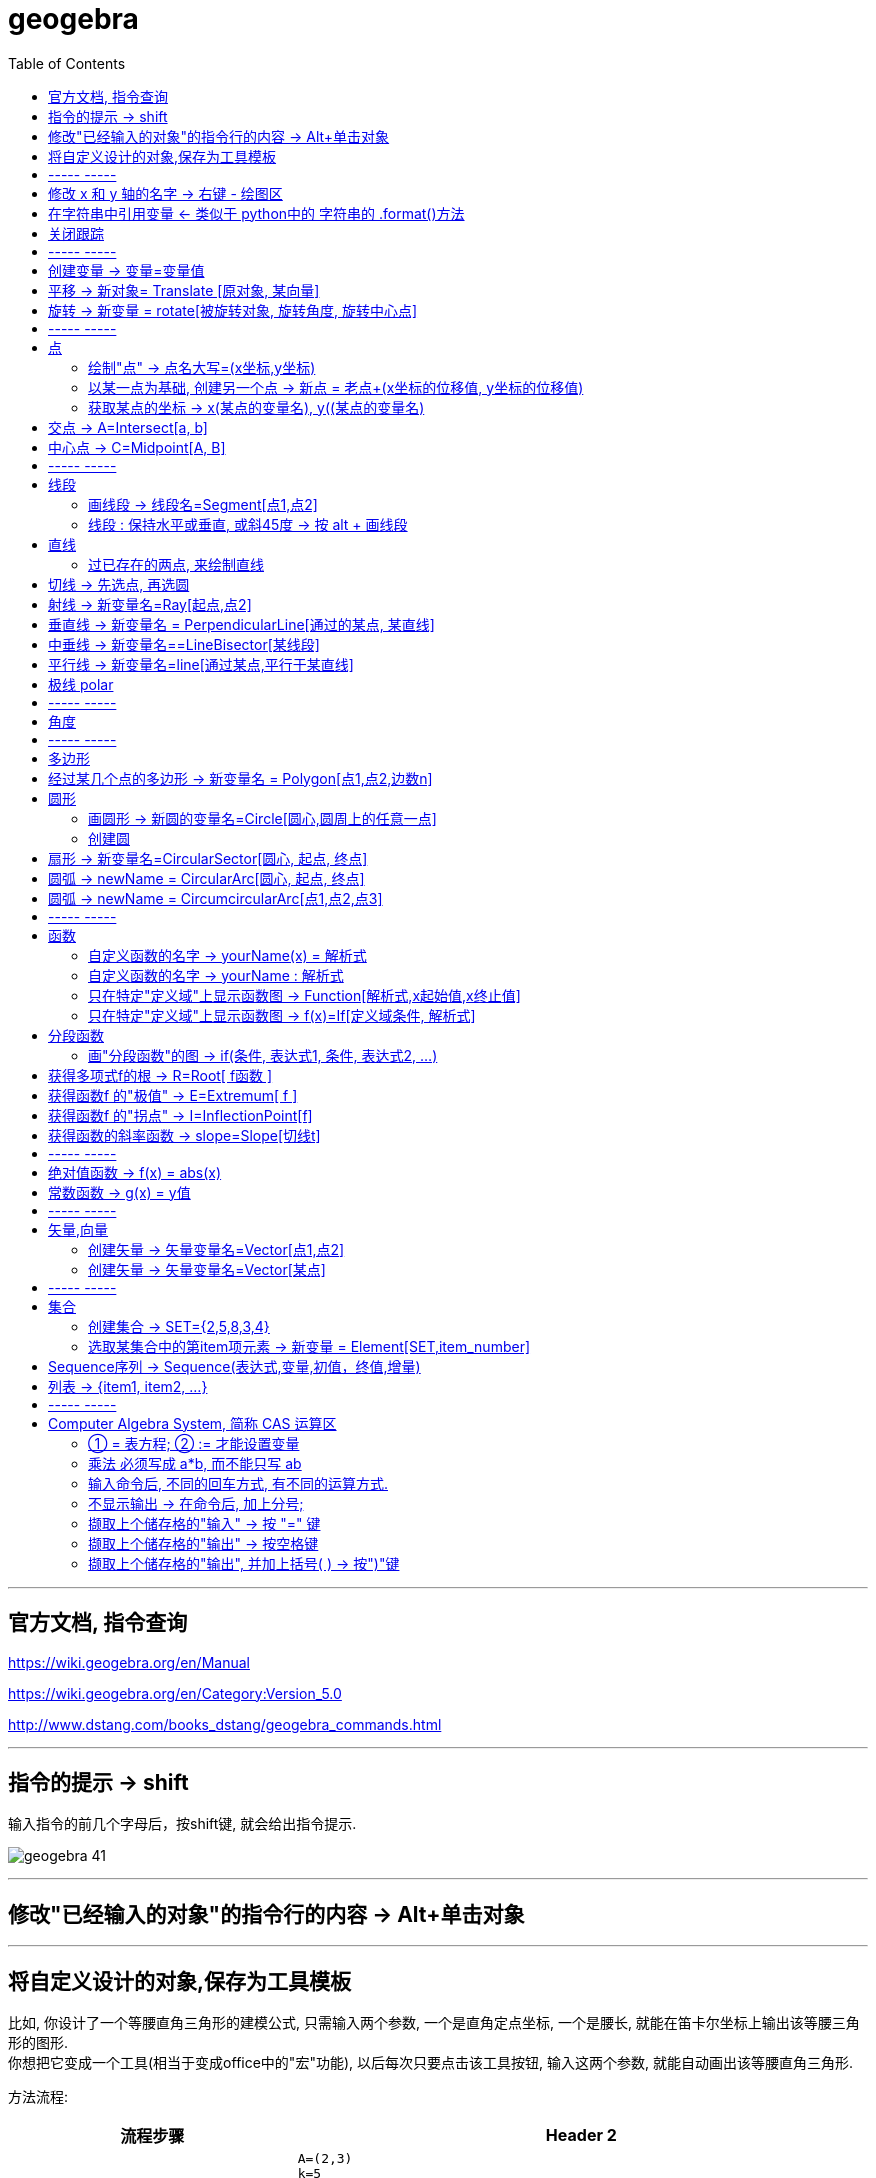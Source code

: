 
= geogebra
:toc:

---

== 官方文档, 指令查询

https://wiki.geogebra.org/en/Manual

https://wiki.geogebra.org/en/Category:Version_5.0

http://www.dstang.com/books_dstang/geogebra_commands.html


---


== 指令的提示 -> shift

输入指令的前几个字母后，按shift键, 就会给出指令提示.

image:img_geogebra/geogebra_41.png[]

---

== 修改"已经输入的对象"的指令行的内容 -> Alt+单击对象

---

== 将自定义设计的对象,保存为工具模板

比如, 你设计了一个等腰直角三角形的建模公式, 只需输入两个参数, 一个是直角定点坐标, 一个是腰长, 就能在笛卡尔坐标上输出该等腰三角形的图形.  +
你想把它变成一个工具(相当于变成office中的"宏"功能), 以后每次只要点击该工具按钮, 输入这两个参数, 就能自动画出该等腰直角三角形.

方法流程:

[cols="1a,2a"]
|===
|流程步骤 |Header 2

|先以此执行以下命令, 建立一个等腰直角三角形
|
....
A=(2,3)
k=5
B=A+(k,0)
C=B+(0,k)
poly_1=Polygon[A,B,C]
....

image:img_geogebra/geogebra_42.png[]

可以看出, 这个三角形的建立过程, 其实只建立在两个基础参数上: A点, 和 k值.

|点菜单 tools -> creat new tool
|
image:img_geogebra/geogebra_43.png[]

在 output objects 中, 点击下拉三角形, 选中你刚刚创建的等腰直角三角形对象.

image:img_geogebra/geogebra_44.png[]

在 input objects 中, 会自动出现你选中的"等腰三角形"的多个基础输入参数. 其上下顺序, 就是参数顺序. 你可以随意调节其顺序.

image:img_geogebra/geogebra_45.png[]

在 name & icon中, 可以输入你这个"宏"的名称, 及指令代码. 还可以更换该"宏"工具按钮的图标

image:img_geogebra/geogebra_46.png[]

然后点击 finish.


|现在, 在功能按钮列的最后一格, 就会出现此等腰三角形的功能按钮。点击它, 输入基础参数后, 就能自动输出图形.
|
image:img_geogebra/geogebra_47.png[]


|因为你刚才定义了你这个三角形的"指令代码"也是 myTriangle, 所以你可以通过指令, 来输出该三角形图形
|比如, 你输入指令: myTriangle(A, 4) +
意思就是输入两个参数: A点和 腰长4, 来创建图像.

image:img_geogebra/geogebra_49.png[]


|如果你想更新编辑该"宏", 就选菜单 tools -> manage tools
|image:img_geogebra/geogebra_48.png[]

|注意: 你在某个文件中自定义的"宏",只和该文件捆绑.  +
如果你想将"宏"用于其他新文件, 就要先把该"宏"保存下来. +
选菜单 tools -> manage tools -> save as -> 存成 ggt 格式.

|image:img_geogebra/geogebra_50.png[]

|在新的文件中, 载入你的"宏":

1. 就把 ggt文件直接拖进软件中来. 或用菜单 open 也能打开. +
open 菜单可以打开 ggb, ggt文件.
2. 然后, 选 tools -> customize toolbar, 就能看到你的"宏", 把它 insert 到工具栏中即可.
|image:img_geogebra/geogebra_51.png[]
|===








== ----- -----

---

== 修改 x 和 y 轴的名字 -> 右键 - 绘图区

比如, 你要把 x 轴改成 变量名是 time,  y 轴改成 变量名是elevation :

在绘图区空白处，单击鼠标右键——绘图区, 分别设置 x 和 y 轴的 "标签"(即新变量名) 和 "单位".

image:img_geogebra/geogebra_06.png[]

image:img_geogebra/geogebra_07.png[]

---

== 在字符串中引用变量 <- 类似于 python中的 字符串的 .format()方法

即相当于 python 中 字符串中引用变量的方法 :
....
info_3 = "the name is {} \n, the age is {}".format(name ,age)
....

image:img_geogebra/geogebra_21.png[]


---

== 关闭跟踪

只清除本次的跟踪 -> ctrl + F

关闭跟踪 : 用右键点击原来跟踪的点或者线，然后选择里面的“取消跟踪”.

image:img_geogebra/geogebra_20.png[]


---

== ----- -----

== 创建变量 -> 变量=变量值

....
a=1
//生成变量 a, 值为1

//然后就可以将这个变量, 使用到其他式子中了, 就像编程一样. 比如:
f(x)=a*x^2
....

注意, 默认情况下, 变量在生成后, 前面的图层眼睛是关掉的, 即看不到滑动条. 你打开后, 才能看到.

image:img_geogebra/geogebra_12.png[]

把图形隐藏掉的好处是什么? 比如你多个"点"在同一个坐标处, 你不想某一个"点"被移动, 就可以暂时把它隐藏起来(相当于锁定功能).

---

== 平移 -> 新对象= Translate [原对象, 某向量]

平移后的新对象名称 A'= Translate [原对象A,向量v]，可建立将原对象以向量 v 为基准，所建立的新平移后对象。

....
A'= Translate[A,v]
//将点A, 以向量v的长度和方向, 平移到新的点A'
....

image:img_geogebra/geogebra_34.png[]

....
newLine = Translate[oldLine, vOld]
//将直线oldLine, 以向量vOld的长度和方向, 平移到新的直线位置newLine处.
....

image:img_geogebra/geogebra_35.png[]


....
newTriangle = Translate[oldTriangle, vOld]
//将三角形oldTriangle, 以向量vOld的长度和方向, 平移到新的三角形位置newTriangle处.
....

image:img_geogebra/geogebra_36.png[]

---

== 旋转 -> 新变量 = rotate[被旋转对象, 旋转角度, 旋转中心点]

....
line2 = rotate[line1, angle, pointA]
\\ 将line1, 以pointA为旋转中心, 逆时针旋转angle角度, 得到的新line赋给新变量 line2.
....

image:img_geogebra/geogebra_37.png[]

....
newTriangle= rotate[oldTriangle, angle, pointA]
\\ 将三角形oldTriangle, 以pointA为旋转中心, 逆时针旋转angle角度, 得到的新三角形赋值给新变量 newTriangle.
....

image:img_geogebra/geogebra_38.png[]


== ----- -----

---

== 点

==== 绘制"点" -> 点名大写=(x坐标,y坐标)

....
P=(3,2)
....
构造点P

注意: Geogebra对字母大小写敏感. 所以, 点名必须用大写! 不能用小写, 用小写会变成箭头:

image:img_geogebra/geogebra_09.png[]

[options="autowidth"]
|===
|Header 1 |Header 2

|点
|要使用大写字母为首的名称； +
例如：A=(1,2)

|线段, 线, 圆, 函数名, 变量名
|用小写字母为首来命名. +
如： +circle c: (x-2)\^2+(y-1)^2=16 +
f(x)=3*x+2
|===

---

==== 以某一点为基础, 创建另一个点 -> 新点 = 老点+(x坐标的位移值, y坐标的位移值)

....
B=A+(0,3)
// B点的坐标是A点坐标的(x+0,y+3), 即B点是从A点向上平移3个单位.
....

image:img_geogebra/geogebra_27.png[]


---

==== 获取某点的坐标 -> x(某点的变量名), y((某点的变量名)

这个类似于编程中的 x()函数, 功能是获取某点的x坐标.

....
S=(x(A), slope)

//创建一个S变量, 它是一个点.
x(A)给出点Ａ的ｘ轴坐标; y(A)给出点A的y坐标.
slope也是个变量, 它是某条函数曲线的某点处的斜率. 可以用 : "变量名slope=Slope[切线]" 来获得.
....

image:img_geogebra/geogebra_19.png[]

---

== 交点 -> A=Intersect[a, b]

....
A=Intersect[a, b]
//创建直线 a、b 的交点, 赋值给变量A
....

---

== 中心点 -> C=Midpoint[A, B]

....
C=Midpoint[A, B]
//创建点 A、B 之中点, 赋值给变量C

或
C=Midpoint[s]
//创建直线s的中点, 赋值给变量C
....

---

== ----- -----


---

== 线段

==== 画线段 -> 线段名=Segment[点1,点2]

可以用命令来输入 :
....
s=Segment[A,C]
//这个意思为: 创建一个经过 A 和 C点的线段,
并且对该线段, 起名为s线段.

对图形起"变量名"有什么好处? 就可以像编程一样, 在其他地方来引用这个变量名了!
比如 : 你要在这个 名叫s的 线段上, 取它的中点, 就可以用这个命令:
D=Midpoint[s]
同样, 我们给新建的中点, 起变量名叫 D.
....



---

==== 线段 : 保持水平或垂直, 或斜45度 -> 按 alt + 画线段

绘制直线/线段时, 按住键盘上的Alt键，可以15° 为单位, 来选择倾斜角。


---

== 直线

==== 过已存在的两点, 来绘制直线

A, B 两点若已存在, 就可以用
....
Line[A,B]
....
命令, 来创建经过这两点的直线.




---

== 切线 -> 先选点, 再选圆



依次选择点和圆, 就能做切线.  +
比如下例, 先选中B点, 再选中圆.

image:img_geogebra/geogebra_10.png[]


---

== 射线 -> 新变量名=Ray[起点,点2]

....
b=Ray[A,B]
// 起点 A 通过 B 点的射线。

或
c=Ray[A,v]
// 起点 A 且方向为 v 向量方向射线。
....

---

== 垂直线 -> 新变量名 = PerpendicularLine[通过的某点, 某直线]

Perpendicular : n. / v.  ~ (to sth) 垂直的；成直角的 +
-> per-,整个的，-pend,悬挂，词源同depend,pendulum.引申词义垂直的。 +
- Are the lines perpendicular to each other? 这些直线相互垂直吗？

....
L=PerpendicularLine[C,a]
\\ 通过点C, 且垂直于 a 的直线。

或
L=PerpendicularLine[C,u]
\\通过点C,  且垂直于向量 u 的直线。
....

image:img_geogebra/geogebra_24.png[]


---

== 中垂线 -> 新变量名==LineBisector[某线段]

....
L=LineBisector[A,B]
\\ 创建线段 AB 的中垂线, 赋值给变量 L

L=LineBisector[s]
\\s 线段的中垂线
....

image:img_geogebra/geogebra_26.png[]

---


== 平行线 -> 新变量名=line[通过某点,平行于某直线]

....
L=line[C,a]
//通过 C 点, 且平行于 a 直线的直线
....

image:img_geogebra/geogebra_25.png[]

---

== 极线 polar

极线:: 圆锥曲线外一点和圆锥曲线会有两个切点，过这两个切点的直线, 就称为"极线"。

image:img_geogebra/geogebra_39.png[]

制作方法 : 先选点, 后选圆锥曲线即可.


---

== ----- -----

---



== 角度

....
α=Angle[A,B,C]
//以 B 为顶点，线段BA 和 线段BC 为两边的夹角.
注意 A、C 二点的点选顺序，是采用"逆时针"方向的有向角观念。
....

image:img_geogebra/geogebra_33.png[]

---

== ----- -----

---

== 多边形

依次点击多边形的所有顶点，就构成了一个多边形。

image:img_geogebra/geogebra_08.png[]


---

== 经过某几个点的多边形 -> 新变量名 = Polygon[点1,点2,边数n]

....
Poly1=Polygon[A,B,n],n≧3
\\ 创建出包括点 A、B 的正 n 边形
....

image:img_geogebra/geogebra_28.png[]



---

== 圆形

==== 画圆形 -> 新圆的变量名=Circle[圆心,圆周上的任意一点]

....
d=Circle[D,C] //这里中括号[], 写成小括号() 也行.
//以点D为圆心, 经过点C的圆, 并且对新建的该圆, 起变量名为d.
....

image:img_geogebra/geogebra_11.png[]

---

==== 创建圆

....
c=Circle[M,r]
\\ 圆心M, 且半径为 r 的圆。

c=Circle[M,s]
\\ 圆心M, 且半径为 s 的长度的圆，其中s 为一已知线段。

c=Circle[M,A]
\\ 圆心M, 通过点 A 的圆。

c=Circle[A,B,C]
\\通过三点 A、B、C 的圆。
....

---

== 扇形 -> 新变量名=CircularSector[圆心, 起点, 终点]

....
c=CircularSector[M,A,B]

\\ 圆心为M，起点为A, 终点为B的扇形，
注意 : A、B 两点点选的顺序，是采用"逆时针"方向的.
....

image:img_geogebra/geogebra_29.png[]

image:img_geogebra/geogebra_30.png[]




---

== 圆弧 ->  newName = CircularArc[圆心, 起点, 终点]

....
c=CircularArc[M,A,B]
\\ 圆心为M，起点为A、终点为B 的圆弧，注意 A、B 两点的点选的顺序，是采用"逆时针"方向的有向角观念。
....

image:img_geogebra/geogebra_31.png[]

---

== 圆弧 ->  newName = CircumcircularArc[点1,点2,点3]
....
c=CircumCircularArc[A,B,C]
\\依序通过 A、B、C 三点的圆弧。
....

image:img_geogebra/geogebra_32.png[]

---

== ----- -----

---

== 函数


==== 自定义函数的名字 -> yourName(x) = 解析式

即, 写成形如 "f(x) = 函数公式"的形式. 将 f 换成你自定义的函数名即可.
....
yourName(x) = ax^2 + 2x -1
....

image:img_geogebra/geogebra_05.png[]


注意 : 不要同时输入两条 f(x) = ... , 这其实是相同的函数名, 你第二次输入的函数, 会把第一次输入的同名函数覆盖掉! 所以, 当你要输入两条函数时, 函数名不能一样!



注意: 如果你写成 y =  ax^2 + 2x -1 , 虽然画出来的图好像是一样的, 但这并不表示一个函数，而是一个曲线方程!  此时的 x 和 y 不是"自变量"和"因变量"的意思，而是代表着曲线上某点的两个坐标。

函数, 和曲线方程, 本质是不一样的:

- 函数: 只能"一对一"或"多对一"(多个x映射到同一个y值)
- 曲线方程 : 是可以"一对多"的(一个x映射多个y值)


---




==== 自定义函数的名字 -> yourName : 解析式

即, 在解析式前面, 写上你起的名字, 再加一个冒号 ":"

....
myName : ax^2 - 3x +1
....

image:img_geogebra/geogebra_04.png[]

注意: 坐标轴默认的x和y, 是两个保留关键字, 不能作为你自定义的函数名.


---

==== 只在特定"定义域"上显示函数图 -> Function[解析式,x起始值,x终止值]

官方文档  +
https://wiki.geogebra.org/s/zh/index.php?title=If_%E6%8C%87%E4%BB%A4&variant=zh-hans



如 : 我们 让 x^2 的图像, 只显示 定义域在(1,3) 段上的部分

....
Function[x^2,1,3]
....

image:img_geogebra/geogebra_01.png[]

---

==== 只在特定"定义域"上显示函数图 -> f(x)=If[定义域条件, 解析式]

如, 我们要做 x^2 的图像, 定义域限定为 1≤ x ≤3

....
f(x)=If[ x<=3 && x>=1 ,x^2]
....

image:img_geogebra/geogebra_02.png[]


也可以写成下面的形式, 限定定义域为  (x>0 && x<2):
....
f(x) = sin(x - 3), (x>0 && x<2)
....


---

== 分段函数




==== 画"分段函数"的图 -> if(条件, 表达式1, 条件, 表达式2, ...)

如, 我们来话这样一个"分段函数" : +
-> 当x<0时，函数值为x； +
-> 当0<x<2时，函数值为x²； +
-> 当2<x时，函数值为sinx。

....
if(x<0, x, x>=0&&x<2, x^2, x>2, sinx)
// 注意: if和()之间不能有空格!
....

image:img_geogebra/geogebra_03.png[]

---

== 获得多项式f的根 -> R=Root[ f函数 ]

....
f(x)=0.5x3+2x2+0.2x-1
//输入三次多项式f

R=Root[ f ]
//获得多项式f的根, 每个根都以变量名R 为名字.
如果有多个根，Geogebra会自动生成下标以示区别, 如（R1,R2,R3）。
....

image:img_geogebra/geogebra_15.png[]

....
root[x^2 - x - 6]
//能获得 该函数的根, 即该函数与x轴的交点的坐标值
....


---

== 获得函数f 的"极值" -> E=Extremum[ f ]


....
f(x)=0.5x3+2x2+0.2x-1
//输入三次多项式f

E=Extremum[ f ]
//获得f的极值, 给这个极值取变量名为E
....

image:img_geogebra/geogebra_16.png[]

---

== 获得函数f 的"拐点" -> I=InflectionPoint[f]

....
f(x)=0.5x3+2x2+0.2x-1
//输入三次多项式f

I=InflectionPoint[f]
//获得f的拐点, 给这个拐点取变量名为 I
....

image:img_geogebra/geogebra_17.png[]

---

== 获得函数的斜率函数 -> slope=Slope[切线t]

....
f(x)=x^2 / 2 + 1

//然后, 在函数f上新建一个点A,
绘制通过A点的函数f的切线t,

slope=Slope[t] // 创建切线t的斜率, 赋给变量slope.
....

image:img_geogebra/geogebra_18.png[]


---

== ----- -----

---

== 绝对值函数 -> f(x) = abs(x)

....
f(x) = abs(x)
....

image:img_geogebra/geogebra_13.png[]

---

== 常数函数 -> g(x) = y值

....
g(x) = 3
....

image:img_geogebra/geogebra_14.png[]

---

== ----- -----

---

== 矢量,向量

==== 创建矢量 -> 矢量变量名=Vector[点1,点2]

....
u=Vector[A,B]
// 矢量方向是从A到B. 并且, 将这个新建的矢量变量赋给 u.
....

image:img_geogebra/geogebra_22.png[]

---

==== 创建矢量 -> 矢量变量名=Vector[某点]

....
a=Vector[A]
// 创建原点到 A 点的向量
....

image:img_geogebra/geogebra_23.png[]


---

== ----- -----

---

== 集合

==== 创建集合 -> SET={2,5,8,3,4}

....
SET={2,5,8,3,4}
\\建立名为 SET 集合，内含五个数
....

---

==== 选取某集合中的第item项元素 -> 新变量 = Element[SET,item_number]

....
a=Element[SET,3]
\\撷取 SET 集合中的第3个元素
....

---

== Sequence序列 -> Sequence(表达式,变量,初值，终值,增量)

Sequence()命令, 类似于编程语言中的 for循环命令.

即类似于:

[source, python]
----
//python
for num in range(1,10):
    ...
----

Sequence( <Expression>, <Variable>, <Start Value>, <End Value>, <Increment>)

....
Sequence(n^2,n,1.10,0.2)

newName=sequence[2n,n,1,5]
//创建一个{2,4,6,8,10}的序列, 赋值给变量 newName. +
即变数 n 由 1 到 5，依序代入 2n 这个表达式, 所求出的值 组成的集合.

Sequence((a,sin(a)),a,1,5,pi/6)
#描 a= 1到5, 以pi/6为增量, 所有sin(a)点. 注意不要用 x 作为变量! 否则会把所有的函数图给直接画出来的.

sequence[(i,i+1),i,1,5]
//该序列, 包含5个point, 分别是: {(1,2)(2,3)(3,4)(4,5)(5,6)}.
....


....
sequence[segment[(i,i),(i,i+1)],i,1,5]
//该序列包含5条线段.
....

image:img_geogebra/geogebra_40.png[]




---

== 列表 -> {item1, item2, ...}

点、线、多边形、文本、滑动条等, 都可以被称为一个"对象"，使用"列表"可以把多个"对象"放在一个列表里. 一个列表也是一个对象。

....
A= (-4.88,7.16)
B= (5.55,5.6)
C= (-4,2) //上面创建了3个点

l1= {A,B,C} // 把这三个点, 放在一个list中.
....

list拥有的方法 :

[options="autowidth"]
|===
|Header 1 |注意: 所有方法, 都会将结果赋值给一个新变量!

|length(yourList)
|计算列表 yourList 的长度, 即含有多少个item.

|Element(yourList,2)
|索引yourList中第2个item元素.

|take(yourList,1,3)
|提取列表 yourList 中的第1到第3个的所有元素.

|newList = append(yourList, newItem)
|给yourList 列表添加一个新的 newItem 后, 把这个新列表赋值给 newList 变量.

|
|
|===

---


== ----- -----

---

== Computer Algebra System, 简称 CAS 运算区

==== ① = 表方程; ② := 才能设置变量

[options="autowidth"]
|===
|Header 1 |Header 2

|=
|用于方程式. +
比如, 输入“a=2”, 并不会把2 这个值指定给变量a，
而是表示一个 a=2 的方程式。

|:=
|用于设定变量

image:img_geogebra/geogebra_52.png[]
|===

---

==== 乘法 必须写成 a*b, 而不能只写 ab

乘号必须用 * , 而不能省略不写, 如, 写成ab是错的, 必须写成 a*b

image:img_geogebra/geogebra_53.png[]


---

==== 输入命令后, 不同的回车方式, 有不同的运算方式.

[options="autowidth"]
|===
|Header 1 |输入 sqrt(75)

|Enter
|执行“代数”运算，得到 stem:[ 5 \sqrt{3} ]

|Ctrl+Enter
|执行“数值”运算，得到8.66

|Alt+Enter
|检查输入但不执行任何运算，得到 stem:[\sqrt{75} ]
|===


image:img_geogebra/geogebra_54.png[]

---

==== 不显示输出 -> 在命令后, 加上分号;

如果在输入的结尾加上分号，则该储存格不会显示输出，例如：“a:=5;”

image:img_geogebra/geogebra_55.png[]

---

==== 撷取上个储存格的"输入" -> 按 "=" 键

---

==== 撷取上个储存格的"输出" -> 按空格键

---

==== 撷取上个储存格的"输出", 并加上括号( ) -> 按")"键

---

====

---

使用手册

30


